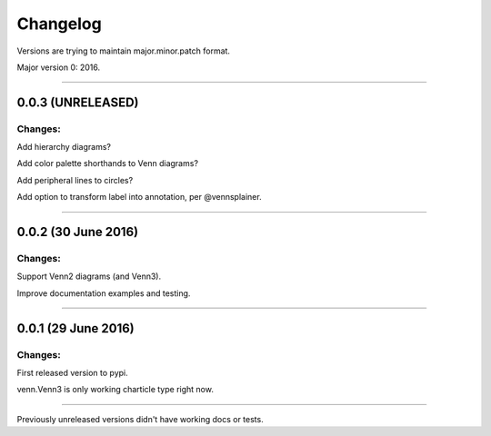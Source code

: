 Changelog
=========

Versions are trying to maintain major.minor.patch format.

Major version 0: 2016.


----


0.0.3 (UNRELEASED)
------------------

Changes:
^^^^^^^^

Add hierarchy diagrams?

Add color palette shorthands to Venn diagrams?

Add peripheral lines to circles?

Add option to transform label into annotation, per @vennsplainer.


----


0.0.2 (30 June 2016)
------------------

Changes:
^^^^^^^^

Support Venn2 diagrams (and Venn3).

Improve documentation examples and testing.


----


0.0.1 (29 June 2016)
--------------------

Changes:
^^^^^^^^

First released version to pypi.

venn.Venn3 is only working charticle type right now.


----


Previously unreleased versions didn't have working docs or tests.

